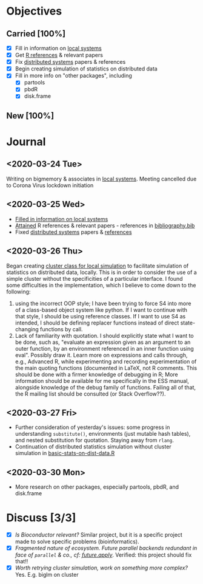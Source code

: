 * Objectives
** Carried [100%]
- [X] Fill in information on [[file:~/phd/doc/local-systems-overview.tex][local systems]]
- [X] Get [[file:~/phd/bib/cites.R][R references]] & relevant papers
- [X] Fix [[file:~/phd/doc/distributed-systems-overview.tex][distributed systems]] papers & references
- [X] Begin creating simulation of statistics on distributed data
- [X] Fill in more info on "other packages", including
  - [X] partools
  - [X] pbdR
  - [X] disk.frame
** New [100%]
* Journal
** <2020-03-24 Tue>
   Writing on bigmemory & associates in [[file:~/phd/doc/local-systems-overview.tex][local systems]]. Meeting
   cancelled due to Corona Virus lockdown initiation
** <2020-03-25 Wed>
- [[file:~/phd/doc/local-systems-overview.tex][Filled in information on local systems]]
- [[file:~/phd/bib/cites.R][Attained]] R references & relevant papers - references in [[file:~/phd/bib/bibliography.bib][bibliography.bib]]
- Fixed [[file:~/phd/doc/distributed-systems-overview.tex][distributed systems]] papers & [[file:~/phd/bib/bibliography.bib][references]]
** <2020-03-26 Thu>
   Began creating [[file:~/phd/R/nodes-class.R][cluster class for local simulation]] to facilitate
   simulation of statistics on distributed data, locally. This is in
   order to consider the use of a simple cluster without the
   specificities of a particular interface. I found some difficulties in
   the implementation, which I believe to come down to the following:
   1. using the incorrect OOP style; I have been trying to force S4
      into more of a class-based object system like python. If I want
      to continue with that style, I should be using reference
      classes. If I want to use S4 as intended, I should be defining
      replacer functions instead of direct state-changing functions by
      call.
   2. Lack of familiarity with quotation. I should explicitly state
      what I want to be done, such as, "evaluate an expression given
      as an argument to an outer function, by an environment
      referenced in an inner function using eval". Possibly draw it.
      Learn more on expressions and calls through, e.g., Advanced R,
      while experimenting and recording experimentation of the main
      quoting functions (documented in LaTeX, not R comments. This
      should be done with a firmer knowledge of debugging in R; More
      information should be available for me specifically in the ESS
      manual, alongside knowledge of the debug family of functions.
      Failing all of that, the R mailing list should be consulted (or
      Stack Overflow??).
** <2020-03-27 Fri>
   - Further consideration of yesterday's issues: some progress in
     understanding =substitute()=, environments (just mutable hash
     tables), and nested substitution for quotation. Staying away from
     =rlang=.
   - Continuation of distributed statistics simulation without cluster
     simulation in [[file:~/phd/R/basic-stats-on-dist-data.R][basic-stats-on-dist-data.R]]
** <2020-03-30 Mon>
   - More research on other packages, especially partools, pbdR, and disk.frame
* Discuss [3/3]
  - [X] /Is Bioconductor relevant?/ Similar project, but it is a
    specific project made to solve specific problems (bioinformatics).
  - [X] /Fragmented nature of ecosystem. Future parallel backends
    redundant in face of =parallel= & co., cf: [[https://github.com/HenrikBengtsson/future.apply#Role][future.apply]]/. Verified:
    this project should fix that!!
  - [X] /Worth retrying cluster simulation, work on something more
    complex?/ Yes. E.g. biglm on cluster
 
